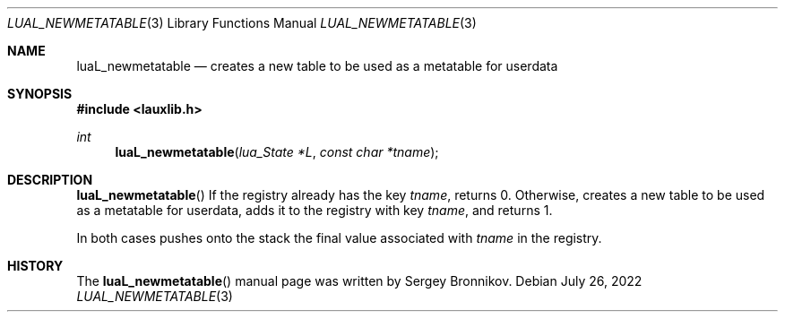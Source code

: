 .Dd $Mdocdate: July 26 2022 $
.Dt LUAL_NEWMETATABLE 3
.Os
.Sh NAME
.Nm luaL_newmetatable
.Nd creates a new table to be used as a metatable for userdata
.Sh SYNOPSIS
.In lauxlib.h
.Ft int
.Fn luaL_newmetatable "lua_State *L" "const char *tname"
.Sh DESCRIPTION
.Fn luaL_newmetatable
If the registry already has the key
.Fa tname ,
returns 0. Otherwise, creates a new table to be used as a metatable for
userdata, adds it to the registry with key
.Fa tname ,
and returns 1.
.Pp
In both cases pushes onto the stack the final value associated with
.Fa tname
in the registry.
.Sh HISTORY
The
.Fn luaL_newmetatable
manual page was written by Sergey Bronnikov.
